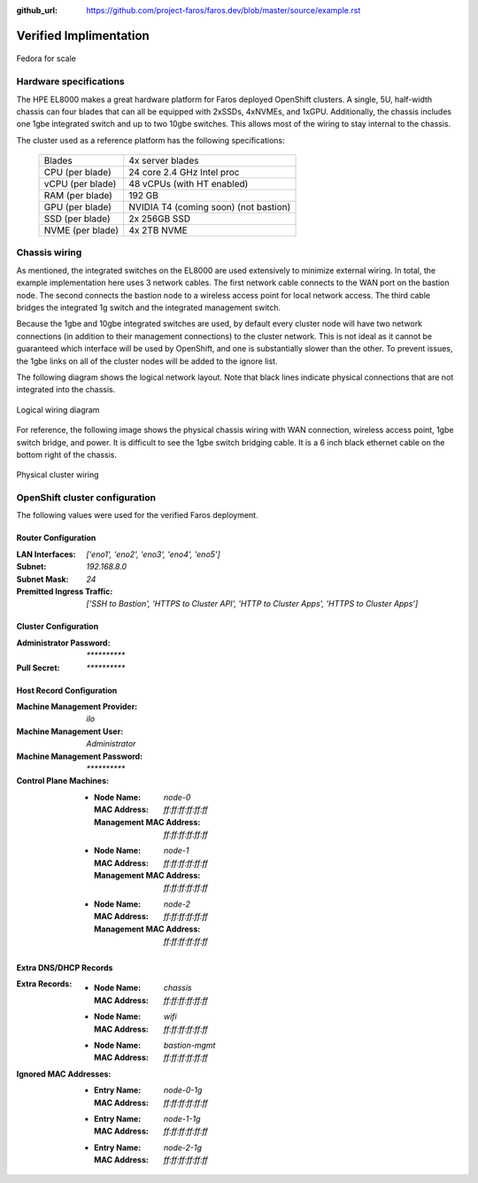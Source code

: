 :github_url: https://github.com/project-faros/faros.dev/blob/master/source/example.rst

Verified Implimentation
=======================

.. figure:: _images/example/portrait.jpg
    :align: center

    Fedora for scale

Hardware specifications
-----------------------

The HPE EL8000 makes a great hardware platform for Faros deployed OpenShift
clusters. A single, 5U, half-width chassis can four blades that can all be
equipped with 2xSSDs, 4xNVMEs, and 1xGPU. Additionally, the chassis includes
one 1gbe integrated switch and up to two 10gbe switches. This allows most of
the wiring to stay internal to the chassis.

The cluster used as a reference platform has the following specifications:

    +-------------------+---------------------------------------+
    | Blades            | 4x server blades                      |
    +-------------------+---------------------------------------+
    | CPU (per blade)   | 24 core 2.4 GHz Intel proc            |
    +-------------------+---------------------------------------+
    | vCPU (per blade)  | 48 vCPUs (with HT enabled)            |
    +-------------------+---------------------------------------+
    | RAM (per blade)   | 192 GB                                |
    +-------------------+---------------------------------------+
    | GPU (per blade)   | NVIDIA T4 (coming soon) (not bastion) |
    +-------------------+---------------------------------------+
    | SSD (per blade)   | 2x 256GB SSD                          |
    +-------------------+---------------------------------------+
    | NVME (per blade)  | 4x 2TB NVME                           |
    +-------------------+---------------------------------------+

Chassis wiring
--------------

As mentioned, the integrated switches on the EL8000 are used extensively to
minimize external wiring. In total, the example implementation here uses 3
network cables. The first network cable connects to the WAN port on the bastion
node. The second connects the bastion node to a wireless access point for local
network access. The third cable bridges the integrated 1g switch and the
integrated management switch.

Because the 1gbe and 10gbe integrated switches are used, by default every
cluster node will have two network connections (in addition to their management
connections) to the cluster network. This is not ideal as it cannot be
guaranteed which interface will be used by OpenShift, and one is substantially
slower than the other. To prevent issues, the 1gbe links on all of the cluster
nodes will be added to the ignore list.

The following diagram shows the logical network layout. Note that black lines
indicate physical connections that are not integrated into the chassis.

.. figure:: _images/example/wiring.svg
    :align: center

    Logical wiring diagram

For reference, the following image shows the physical chassis wiring with WAN
connection, wireless access point, 1gbe switch bridge, and power. It is
difficult to see the 1gbe switch bridging cable. It is a 6 inch black ethernet
cable on the bottom right of the chassis.

.. figure:: _images/example/wiring.jpg
    :align: center

    Physical cluster wiring


OpenShift cluster configuration
-------------------------------

The following values were used for the verified Faros deployment.

Router Configuration
++++++++++++++++++++

:LAN Interfaces: `['eno1', 'eno2', 'eno3', 'eno4', 'eno5']`
:Subnet: `192.168.8.0`
:Subnet Mask: `24`
:Premitted Ingress Traffic: `['SSH to Bastion', 'HTTPS to Cluster API', 'HTTP to Cluster Apps', 'HTTPS to Cluster Apps']`

Cluster Configuration
+++++++++++++++++++++

:Administrator Password: `**********`
:Pull Secret: `**********`

Host Record Configuration
+++++++++++++++++++++++++

:Machine Management Provider: `ilo`
:Machine Management User: `Administrator`
:Machine Management Password: `**********`
:Control Plane Machines:
    - :Node Name: `node-0`
      :MAC Address: `ff:ff:ff:ff:ff:ff`
      :Management MAC Address: `ff:ff:ff:ff:ff:ff`
    - :Node Name: `node-1`
      :MAC Address: `ff:ff:ff:ff:ff:ff`
      :Management MAC Address: `ff:ff:ff:ff:ff:ff`
    - :Node Name: `node-2`
      :MAC Address: `ff:ff:ff:ff:ff:ff`
      :Management MAC Address: `ff:ff:ff:ff:ff:ff`

Extra DNS/DHCP Records
++++++++++++++++++++++

:Extra Records:
    - :Node Name: `chassis`
      :MAC Address: `ff:ff:ff:ff:ff:ff`
    - :Node Name: `wifi`
      :MAC Address: `ff:ff:ff:ff:ff:ff`
    - :Node Name: `bastion-mgmt`
      :MAC Address: `ff:ff:ff:ff:ff:ff`
:Ignored MAC Addresses:
    - :Entry Name: `node-0-1g`
      :MAC Address: `ff:ff:ff:ff:ff:ff`
    - :Entry Name: `node-1-1g`
      :MAC Address: `ff:ff:ff:ff:ff:ff`
    - :Entry Name: `node-2-1g`
      :MAC Address: `ff:ff:ff:ff:ff:ff`
